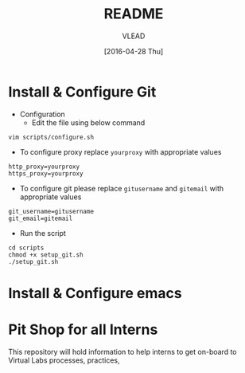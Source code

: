 #+TITLE: README
#+AUTHOR: VLEAD
#+DATE: [2016-04-28 Thu]
#+PROPERTY: results output
#+PROPERTY: exports code
#+options: ^:nil


* Install & Configure Git
- Configuration
 + Edit the file using below command
#+begin_example
vim scripts/configure.sh
#+end_example
- To configure proxy replace =yourproxy= with appropriate values 
#+begin_example
http_proxy=yourproxy
https_proxy=yourproxy
#+end_example
- To configure git please replace =gitusername= and =gitemail= with appropriate values
#+begin_example
git_username=gitusername
git_email=gitemail
#+end_example
- Run the script
#+begin_example
cd scripts
chmod +x setup_git.sh
./setup_git.sh
#+end_example
* Install & Configure emacs



* Pit Shop for all Interns

  This repository will hold information to help interns to get on-board to
  Virtual Labs processes, practices,

